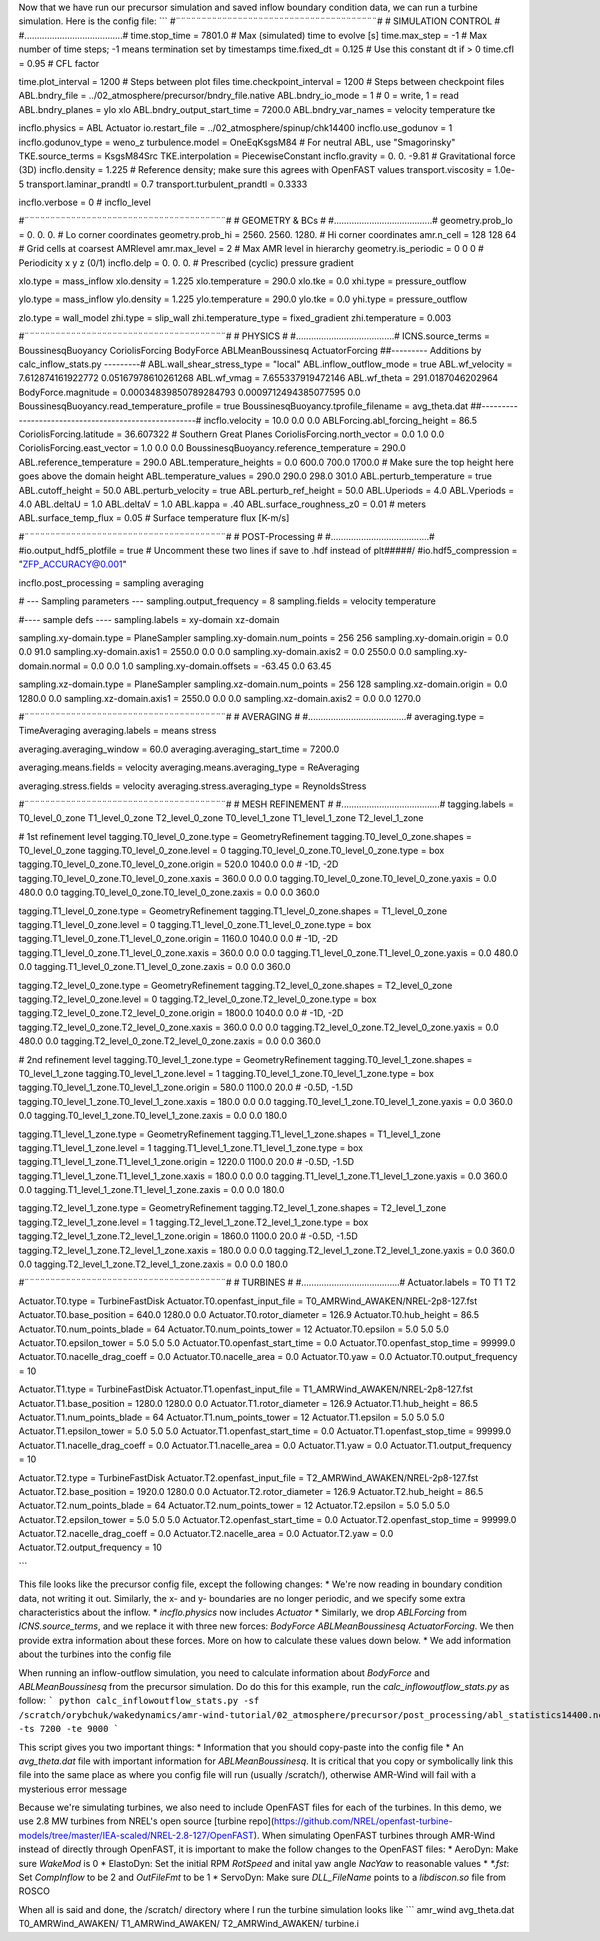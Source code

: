 Now that we have run our precursor simulation and saved inflow boundary condition data, we can run a turbine simulation. Here is the config file:
```
#¨¨¨¨¨¨¨¨¨¨¨¨¨¨¨¨¨¨¨¨¨¨¨¨¨¨¨¨¨¨¨¨¨¨¨¨¨¨¨#
#            SIMULATION CONTROL         #
#.......................................#
time.stop_time                           = 7801.0             # Max (simulated) time to evolve [s]
time.max_step                            = -1          # Max number of time steps; -1 means termination set by timestamps
time.fixed_dt                            = 0.125        # Use this constant dt if > 0
time.cfl                                 = 0.95         # CFL factor

time.plot_interval                       = 1200       # Steps between plot files
time.checkpoint_interval                 = 1200       # Steps between checkpoint files
ABL.bndry_file                           = ../02_atmosphere/precursor/bndry_file.native
ABL.bndry_io_mode                        = 1          # 0 = write, 1 = read
ABL.bndry_planes                         = ylo xlo
ABL.bndry_output_start_time              = 7200.0
ABL.bndry_var_names                      = velocity temperature tke

incflo.physics                           = ABL Actuator
io.restart_file                          = ../02_atmosphere/spinup/chk14400   
incflo.use_godunov                       = 1
incflo.godunov_type                      = weno_z                 
turbulence.model                         = OneEqKsgsM84  # For neutral ABL, use "Smagorinsky"
TKE.source_terms                         = KsgsM84Src
TKE.interpolation                        = PiecewiseConstant          
incflo.gravity                           = 0.  0. -9.81  # Gravitational force (3D)
incflo.density                           = 1.225          # Reference density; make sure this agrees with OpenFAST values
transport.viscosity                      = 1.0e-5
transport.laminar_prandtl                = 0.7
transport.turbulent_prandtl              = 0.3333

incflo.verbose                           =   0          # incflo_level

#¨¨¨¨¨¨¨¨¨¨¨¨¨¨¨¨¨¨¨¨¨¨¨¨¨¨¨¨¨¨¨¨¨¨¨¨¨¨¨#
#            GEOMETRY & BCs             #
#.......................................#
geometry.prob_lo                         = 0.       0.     0.  # Lo corner coordinates
geometry.prob_hi                         = 2560.  2560.  1280.  # Hi corner coordinates
amr.n_cell                               = 128 128 64    # Grid cells at coarsest AMRlevel
amr.max_level                            = 2           # Max AMR level in hierarchy 
geometry.is_periodic                     = 0   0   0   # Periodicity x y z (0/1)
incflo.delp                              = 0.  0.  0.  # Prescribed (cyclic) pressure gradient

xlo.type                                 = mass_inflow         
xlo.density                              = 1.225               
xlo.temperature                          = 290.0               
xlo.tke                                  = 0.0
xhi.type                                 = pressure_outflow    

ylo.type                                 = mass_inflow         
ylo.density                              = 1.225               
ylo.temperature                          = 290.0               
ylo.tke                                  = 0.0
yhi.type                                 = pressure_outflow     

zlo.type                                 = wall_model
zhi.type                                 = slip_wall
zhi.temperature_type                     = fixed_gradient
zhi.temperature                          = 0.003

#¨¨¨¨¨¨¨¨¨¨¨¨¨¨¨¨¨¨¨¨¨¨¨¨¨¨¨¨¨¨¨¨¨¨¨¨¨¨¨#
#               PHYSICS                 #
#.......................................#
ICNS.source_terms                        = BoussinesqBuoyancy CoriolisForcing BodyForce ABLMeanBoussinesq ActuatorForcing
##--------- Additions by calc_inflow_stats.py ---------#
ABL.wall_shear_stress_type = "local"
ABL.inflow_outflow_mode = true
ABL.wf_velocity = 7.612874161922772 0.05167978610261268
ABL.wf_vmag = 7.655337919472146
ABL.wf_theta = 291.0187046202964
BodyForce.magnitude = 0.00034839850789284793 0.0009712494385077595 0.0
BoussinesqBuoyancy.read_temperature_profile = true
BoussinesqBuoyancy.tprofile_filename = avg_theta.dat
##-----------------------------------------------------#
incflo.velocity                          = 10.0 0.0 0.0
ABLForcing.abl_forcing_height            = 86.5
CoriolisForcing.latitude                 = 36.607322      # Southern Great Planes
CoriolisForcing.north_vector             = 0.0 1.0 0.0
CoriolisForcing.east_vector              = 1.0 0.0 0.0
BoussinesqBuoyancy.reference_temperature = 290.0
ABL.reference_temperature                = 290.0
ABL.temperature_heights                  = 0.0 600.0 700.0 1700.0    # Make sure the top height here goes above the domain height
ABL.temperature_values                   = 290.0 290.0 298.0 301.0
ABL.perturb_temperature                  = true
ABL.cutoff_height                        = 50.0
ABL.perturb_velocity                     = true
ABL.perturb_ref_height                   = 50.0
ABL.Uperiods                             = 4.0
ABL.Vperiods                             = 4.0
ABL.deltaU                               = 1.0
ABL.deltaV                               = 1.0
ABL.kappa                                = .40
ABL.surface_roughness_z0                 = 0.01  # meters
ABL.surface_temp_flux                    = 0.05  # Surface temperature flux [K-m/s]

#¨¨¨¨¨¨¨¨¨¨¨¨¨¨¨¨¨¨¨¨¨¨¨¨¨¨¨¨¨¨¨¨¨¨¨¨¨¨¨#
#          POST-Processing              #
#.......................................#
#io.output_hdf5_plotfile                  = true  # Uncomment these two lines if save to .hdf instead of plt#####/
#io.hdf5_compression                      = "ZFP_ACCURACY@0.001"

incflo.post_processing                   = sampling averaging

# --- Sampling parameters ---
sampling.output_frequency                = 8
sampling.fields                          = velocity temperature

#---- sample defs ----
sampling.labels                          = xy-domain xz-domain 

sampling.xy-domain.type                  = PlaneSampler        
sampling.xy-domain.num_points            = 256 256             
sampling.xy-domain.origin                = 0.0 0.0 91.0      
sampling.xy-domain.axis1                 = 2550.0 0.0 0.0      
sampling.xy-domain.axis2                 = 0.0 2550.0 0.0      
sampling.xy-domain.normal                = 0.0 0.0 1.0         
sampling.xy-domain.offsets               = -63.45 0.0 63.45  

sampling.xz-domain.type                  = PlaneSampler        
sampling.xz-domain.num_points            = 256 128              
sampling.xz-domain.origin                = 0.0 1280.0 0.0         
sampling.xz-domain.axis1                 = 2550.0 0.0 0.0      
sampling.xz-domain.axis2                 = 0.0 0.0 1270.0   

#¨¨¨¨¨¨¨¨¨¨¨¨¨¨¨¨¨¨¨¨¨¨¨¨¨¨¨¨¨¨¨¨¨¨¨¨¨¨¨#
#              AVERAGING                #
#.......................................#
averaging.type                           = TimeAveraging
averaging.labels                         = means stress

averaging.averaging_window               = 60.0
averaging.averaging_start_time           = 7200.0

averaging.means.fields                   = velocity
averaging.means.averaging_type           = ReAveraging

averaging.stress.fields                  = velocity
averaging.stress.averaging_type          = ReynoldsStress

#¨¨¨¨¨¨¨¨¨¨¨¨¨¨¨¨¨¨¨¨¨¨¨¨¨¨¨¨¨¨¨¨¨¨¨¨¨¨¨#
#            MESH REFINEMENT            #
#.......................................#
tagging.labels                           = T0_level_0_zone T1_level_0_zone T2_level_0_zone T0_level_1_zone T1_level_1_zone T2_level_1_zone

# 1st refinement level
tagging.T0_level_0_zone.type             = GeometryRefinement  
tagging.T0_level_0_zone.shapes           = T0_level_0_zone     
tagging.T0_level_0_zone.level            = 0                   
tagging.T0_level_0_zone.T0_level_0_zone.type = box                 
tagging.T0_level_0_zone.T0_level_0_zone.origin = 520.0 1040.0 0.0  # -1D, -2D
tagging.T0_level_0_zone.T0_level_0_zone.xaxis = 360.0 0.0 0.0
tagging.T0_level_0_zone.T0_level_0_zone.yaxis = 0.0 480.0 0.0
tagging.T0_level_0_zone.T0_level_0_zone.zaxis = 0.0 0.0 360.0

tagging.T1_level_0_zone.type             = GeometryRefinement  
tagging.T1_level_0_zone.shapes           = T1_level_0_zone     
tagging.T1_level_0_zone.level            = 0                   
tagging.T1_level_0_zone.T1_level_0_zone.type = box                 
tagging.T1_level_0_zone.T1_level_0_zone.origin = 1160.0 1040.0 0.0  # -1D, -2D
tagging.T1_level_0_zone.T1_level_0_zone.xaxis = 360.0 0.0 0.0
tagging.T1_level_0_zone.T1_level_0_zone.yaxis = 0.0 480.0 0.0
tagging.T1_level_0_zone.T1_level_0_zone.zaxis = 0.0 0.0 360.0

tagging.T2_level_0_zone.type             = GeometryRefinement  
tagging.T2_level_0_zone.shapes           = T2_level_0_zone     
tagging.T2_level_0_zone.level            = 0                   
tagging.T2_level_0_zone.T2_level_0_zone.type = box                 
tagging.T2_level_0_zone.T2_level_0_zone.origin = 1800.0 1040.0 0.0  # -1D, -2D
tagging.T2_level_0_zone.T2_level_0_zone.xaxis = 360.0 0.0 0.0
tagging.T2_level_0_zone.T2_level_0_zone.yaxis = 0.0 480.0 0.0
tagging.T2_level_0_zone.T2_level_0_zone.zaxis = 0.0 0.0 360.0

# 2nd refinement level
tagging.T0_level_1_zone.type             = GeometryRefinement  
tagging.T0_level_1_zone.shapes           = T0_level_1_zone     
tagging.T0_level_1_zone.level            = 1                   
tagging.T0_level_1_zone.T0_level_1_zone.type = box                 
tagging.T0_level_1_zone.T0_level_1_zone.origin = 580.0 1100.0 20.0  # -0.5D, -1.5D
tagging.T0_level_1_zone.T0_level_1_zone.xaxis = 180.0 0.0 0.0
tagging.T0_level_1_zone.T0_level_1_zone.yaxis = 0.0 360.0 0.0
tagging.T0_level_1_zone.T0_level_1_zone.zaxis = 0.0 0.0 180.0

tagging.T1_level_1_zone.type             = GeometryRefinement  
tagging.T1_level_1_zone.shapes           = T1_level_1_zone     
tagging.T1_level_1_zone.level            = 1                   
tagging.T1_level_1_zone.T1_level_1_zone.type = box                 
tagging.T1_level_1_zone.T1_level_1_zone.origin = 1220.0 1100.0 20.0  # -0.5D, -1.5D
tagging.T1_level_1_zone.T1_level_1_zone.xaxis = 180.0 0.0 0.0
tagging.T1_level_1_zone.T1_level_1_zone.yaxis = 0.0 360.0 0.0
tagging.T1_level_1_zone.T1_level_1_zone.zaxis = 0.0 0.0 180.0

tagging.T2_level_1_zone.type             = GeometryRefinement  
tagging.T2_level_1_zone.shapes           = T2_level_1_zone     
tagging.T2_level_1_zone.level            = 1                   
tagging.T2_level_1_zone.T2_level_1_zone.type = box                 
tagging.T2_level_1_zone.T2_level_1_zone.origin = 1860.0 1100.0 20.0  # -0.5D, -1.5D
tagging.T2_level_1_zone.T2_level_1_zone.xaxis = 180.0 0.0 0.0
tagging.T2_level_1_zone.T2_level_1_zone.yaxis = 0.0 360.0 0.0
tagging.T2_level_1_zone.T2_level_1_zone.zaxis = 0.0 0.0 180.0

#¨¨¨¨¨¨¨¨¨¨¨¨¨¨¨¨¨¨¨¨¨¨¨¨¨¨¨¨¨¨¨¨¨¨¨¨¨¨¨#
#               TURBINES                #
#.......................................#
Actuator.labels                          = T0 T1 T2       

Actuator.T0.type                         = TurbineFastDisk     
Actuator.T0.openfast_input_file          = T0_AMRWind_AWAKEN/NREL-2p8-127.fst
Actuator.T0.base_position                = 640.0 1280.0 0.0   
Actuator.T0.rotor_diameter               = 126.9               
Actuator.T0.hub_height                   = 86.5                
Actuator.T0.num_points_blade             = 64                  
Actuator.T0.num_points_tower             = 12                  
Actuator.T0.epsilon                      = 5.0 5.0 5.0         
Actuator.T0.epsilon_tower                = 5.0 5.0 5.0         
Actuator.T0.openfast_start_time          = 0.0                 
Actuator.T0.openfast_stop_time           = 99999.0              
Actuator.T0.nacelle_drag_coeff           = 0.0                 
Actuator.T0.nacelle_area                 = 0.0                 
Actuator.T0.yaw                          = 0.0   
Actuator.T0.output_frequency             = 10            

Actuator.T1.type                         = TurbineFastDisk     
Actuator.T1.openfast_input_file          = T1_AMRWind_AWAKEN/NREL-2p8-127.fst
Actuator.T1.base_position                = 1280.0 1280.0 0.0   
Actuator.T1.rotor_diameter               = 126.9               
Actuator.T1.hub_height                   = 86.5                
Actuator.T1.num_points_blade             = 64                  
Actuator.T1.num_points_tower             = 12                  
Actuator.T1.epsilon                      = 5.0 5.0 5.0         
Actuator.T1.epsilon_tower                = 5.0 5.0 5.0         
Actuator.T1.openfast_start_time          = 0.0                 
Actuator.T1.openfast_stop_time           = 99999.0                
Actuator.T1.nacelle_drag_coeff           = 0.0                 
Actuator.T1.nacelle_area                 = 0.0                 
Actuator.T1.yaw                          = 0.0   
Actuator.T1.output_frequency             = 10              

Actuator.T2.type                         = TurbineFastDisk     
Actuator.T2.openfast_input_file          = T2_AMRWind_AWAKEN/NREL-2p8-127.fst
Actuator.T2.base_position                = 1920.0 1280.0 0.0   
Actuator.T2.rotor_diameter               = 126.9               
Actuator.T2.hub_height                   = 86.5                
Actuator.T2.num_points_blade             = 64                  
Actuator.T2.num_points_tower             = 12                  
Actuator.T2.epsilon                      = 5.0 5.0 5.0         
Actuator.T2.epsilon_tower                = 5.0 5.0 5.0         
Actuator.T2.openfast_start_time          = 0.0                 
Actuator.T2.openfast_stop_time           = 99999.0                
Actuator.T2.nacelle_drag_coeff           = 0.0                 
Actuator.T2.nacelle_area                 = 0.0                 
Actuator.T2.yaw                          = 0.0   
Actuator.T2.output_frequency             = 10         

```

This file looks like the precursor config file, except the following changes:
* We're now reading in boundary condition data, not writing it out. Similarly, the x- and y- boundaries are no longer periodic, and we specify some extra characteristics about the inflow.
* `incflo.physics` now includes `Actuator`
* Similarly, we drop `ABLForcing` from `ICNS.source_terms`, and we replace it with three new forces: `BodyForce ABLMeanBoussinesq ActuatorForcing`. We then provide extra information about these forces. More on how to calculate these values down below.
* We add information about the turbines into the config file

When running an inflow-outflow simulation, you need to calculate information about `BodyForce` and `ABLMeanBoussinesq` from the precursor simulation. Do do this for this example, run the `calc_inflowoutflow_stats.py` as follow:
```
python calc_inflowoutflow_stats.py -sf /scratch/orybchuk/wakedynamics/amr-wind-tutorial/02_atmosphere/precursor/post_processing/abl_statistics14400.nc -ts 7200 -te 9000
```

This script gives you two important things:
* Information that you should copy-paste into the config file
* An `avg_theta.dat` file with important information for `ABLMeanBoussinesq`. It is critical that you copy or symbolically link this file into the same place as where you config file will run (usually /scratch/), otherwise AMR-Wind will fail with a mysterious error message

Because we're simulating turbines, we also need to include OpenFAST files for each of the turbines. In this demo, we use 2.8 MW turbines from NREL's open source [turbine repo](https://github.com/NREL/openfast-turbine-models/tree/master/IEA-scaled/NREL-2.8-127/OpenFAST). When simulating OpenFAST turbines through AMR-Wind instead of directly through OpenFAST, it is important to make the follow changes to the OpenFAST files:
* AeroDyn: Make sure `WakeMod` is 0
* ElastoDyn: Set the initial RPM `RotSpeed` and inital yaw angle `NacYaw` to reasonable values
* `*.fst`: Set `CompInflow` to be 2 and `OutFileFmt` to be 1
* ServoDyn: Make sure `DLL_FileName` points to a `libdiscon.so` file from ROSCO

When all is said and done, the /scratch/ directory where I run the turbine simulation looks like
```
amr_wind  avg_theta.dat	T0_AMRWind_AWAKEN/  T1_AMRWind_AWAKEN/	T2_AMRWind_AWAKEN/  turbine.i